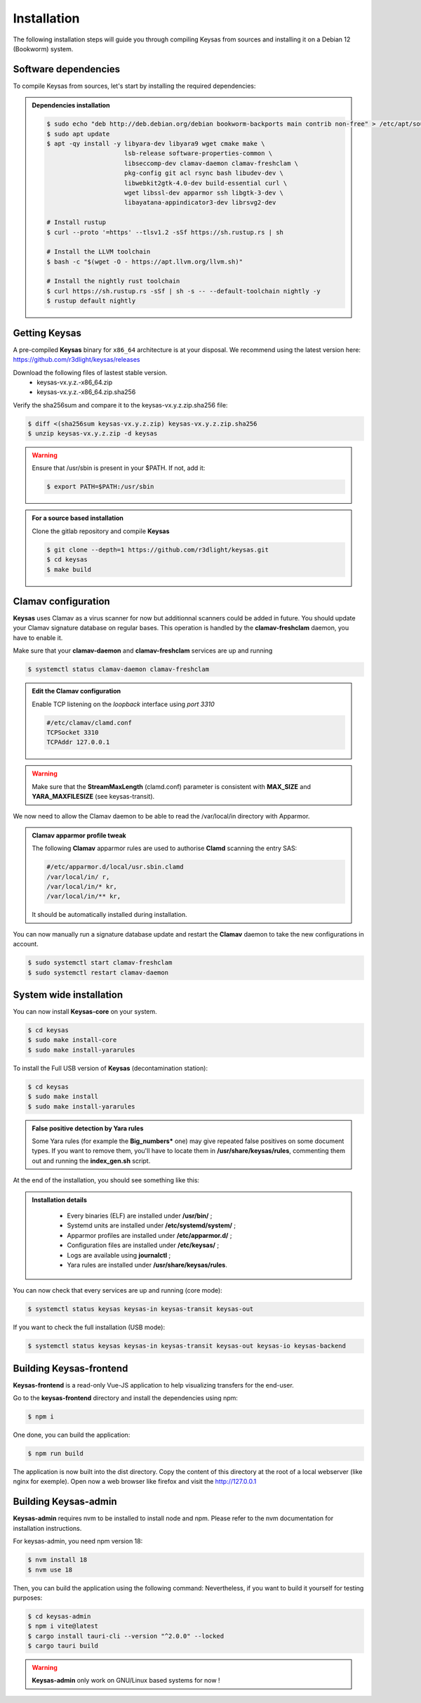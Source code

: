 ************
Installation
************

The following installation steps will guide you through compiling Keysas from sources and installing it on a Debian 12 (Bookworm) system.

Software dependencies
---------------------

To compile Keysas from sources, let's start by installing the required dependencies:

.. admonition:: Dependencies installation
 :class: note

 .. code-block:: bash

  $ sudo echo "deb http://deb.debian.org/debian bookworm-backports main contrib non-free" > /etc/apt/sources.list.d/backports.list
  $ sudo apt update
  $ apt -qy install -y libyara-dev libyara9 wget cmake make \
                       lsb-release software-properties-common \
                       libseccomp-dev clamav-daemon clamav-freshclam \
                       pkg-config git acl rsync bash libudev-dev \
                       libwebkit2gtk-4.0-dev build-essential curl \
                       wget libssl-dev apparmor ssh libgtk-3-dev \
                       libayatana-appindicator3-dev librsvg2-dev

  # Install rustup
  $ curl --proto '=https' --tlsv1.2 -sSf https://sh.rustup.rs | sh

  # Install the LLVM toolchain
  $ bash -c "$(wget -O - https://apt.llvm.org/llvm.sh)"

  # Install the nightly rust toolchain
  $ curl https://sh.rustup.rs -sSf | sh -s -- --default-toolchain nightly -y
  $ rustup default nightly

Getting **Keysas**
-------------------

A pre-compiled **Keysas** binary for ``x86_64`` architecture is at your
disposal. We recommend using the latest version here:
https://github.com/r3dlight/keysas/releases


Download the following files of lastest stable version.
 * keysas-vx.y.z.-x86_64.zip
 * keysas-vx.y.z.-x86_64.zip.sha256

Verify the sha256sum and compare it to the keysas-vx.y.z.zip.sha256
file:

.. code-block:: shell-session

 $ diff <(sha256sum keysas-vx.y.z.zip) keysas-vx.y.z.zip.sha256 
 $ unzip keysas-vx.y.z.zip -d keysas


.. warning::
 Ensure that /usr/sbin is present in your $PATH. If not, add it:

 .. code-block:: shell-session

  $ export PATH=$PATH:/usr/sbin

.. admonition:: For a source based installation
 :class: note

 Clone the gitlab repository and compile **Keysas**

 .. code-block:: shell-session

  $ git clone --depth=1 https://github.com/r3dlight/keysas.git
  $ cd keysas
  $ make build

Clamav configuration
--------------------

**Keysas** uses Clamav as a virus scanner for now but additionnal scanners
could be added in future. You should update your Clamav signature database on regular bases.
This operation is handled by the **clamav-freshclam** daemon, you have to enable it.

Make sure that your **clamav-daemon** and **clamav-freshclam** services are up and running

.. code-block:: shell-session

 $ systemctl status clamav-daemon clamav-freshclam

.. admonition:: Edit the Clamav configuration
 :class: note

 Enable TCP listening on the `loopback` interface using `port 3310`

 .. code-block:: bash
 
  #/etc/clamav/clamd.conf
  TCPSocket 3310
  TCPAddr 127.0.0.1

.. warning::
 Make sure that the **StreamMaxLength** (clamd.conf) parameter is consistent with **MAX_SIZE** and **YARA_MAXFILESIZE** (see keysas-transit).  

We now need to allow the Clamav daemon to be able to read the /var/local/in
directory with Apparmor.

.. admonition:: Clamav apparmor profile tweak
  :class: note

  The following **Clamav** apparmor rules are used to authorise **Clamd** scanning the
  entry SAS:

  .. code-block:: bash

    #/etc/apparmor.d/local/usr.sbin.clamd
    /var/local/in/ r,
    /var/local/in/* kr,
    /var/local/in/** kr,

  It should be automatically installed during installation. 

You can now manually run a signature database update and restart the **Clamav**
daemon to take the new configurations in account.

.. code-block:: shell-session

 $ sudo systemctl start clamav-freshclam
 $ sudo systemctl restart clamav-daemon

System wide installation
------------------------

You can now install **Keysas-core** on your system.

.. code-block:: shell-session

 $ cd keysas
 $ sudo make install-core
 $ sudo make install-yararules

To install the Full USB version of **Keysas** (decontamination station):

.. code-block:: shell-session

 $ cd keysas
 $ sudo make install
 $ sudo make install-yararules

.. admonition:: False positive detection by Yara rules
  :class: note

  Some Yara rules (for example the **Big_numbers*** one) may give repeated false
  positives on some document types. If you want to remove them, you'll have to
  locate them in **/usr/share/keysas/rules**, commenting them out and running
  the **index_gen.sh** script.


At the end of the installation, you should see something like this:

.. image:: /img/install_completed.png 

.. admonition:: Installation details
  :class: note

     - Every binaries (ELF) are installed under **/usr/bin/** ;
     - Systemd units are installed under **/etc/systemd/system/** ;
     - Apparmor profiles are installed under **/etc/apparmor.d/** ;
     - Configuration files are installed under **/etc/keysas/** ;
     - Logs are available using **journalctl** ;
     - Yara rules are installed under **/usr/share/keysas/rules**.



You can now check that every services are up and running (core mode):

.. code-block:: shell-session

 $ systemctl status keysas keysas-in keysas-transit keysas-out

If you want to check the full installation (USB mode):

.. code-block:: shell-session

 $ systemctl status keysas keysas-in keysas-transit keysas-out keysas-io keysas-backend

Building **Keysas-frontend**
-----------------------------

**Keysas-frontend** is a read-only Vue-JS application to help visualizing transfers for the end-user.

Go to the **keysas-frontend** directory and install the dependencies using npm:

.. code-block:: shell-session

 $ npm i

One done, you can build the application:

.. code-block:: shell-session

 $ npm run build

The application is now built into the dist directory. Copy the content of this directory at the root of a local webserver (like nginx for exemple).
Open now a web browser like firefox and visit the http://127.0.0.1


Building **Keysas-admin**
--------------------------

**Keysas-admin** requires nvm to be installed to install node and npm.
Please refer to the nvm documentation for installation instructions.

For keysas-admin, you need npm version 18:

.. code-block:: shell-session

 $ nvm install 18
 $ nvm use 18

Then, you can build the application using the following command:
Nevertheless, if you want to build it yourself for testing purposes:

.. code-block:: shell-session

 $ cd keysas-admin
 $ npm i vite@latest
 $ cargo install tauri-cli --version "^2.0.0" --locked
 $ cargo tauri build

.. warning:: 

 **Keysas-admin** only work on GNU/Linux based systems for now !
